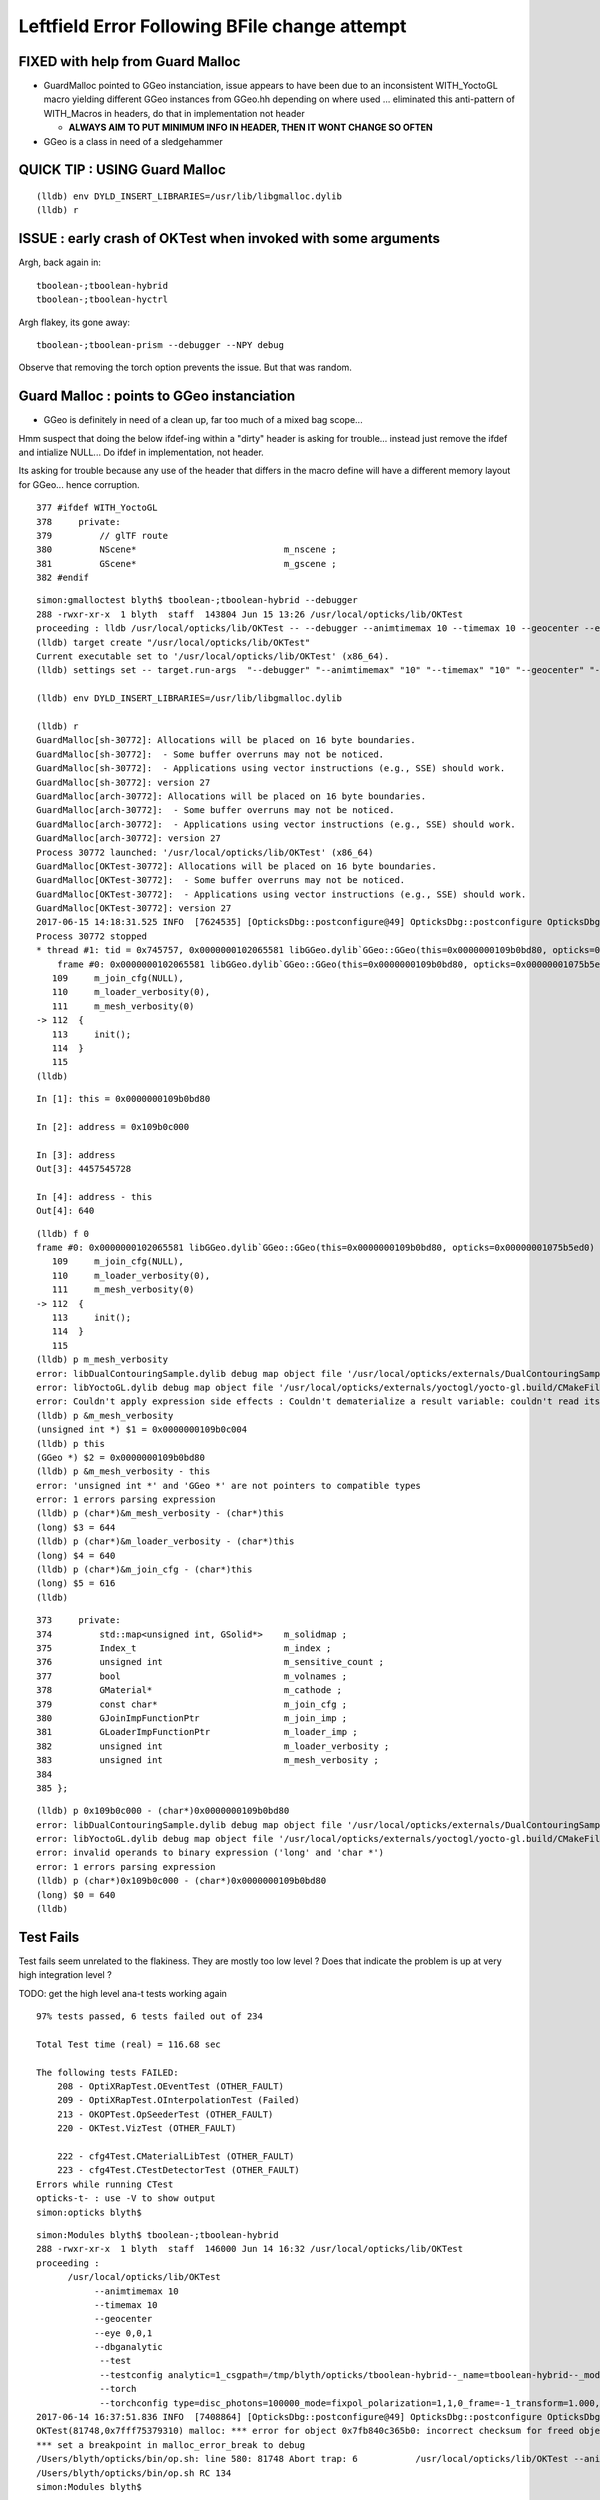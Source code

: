 Leftfield Error Following BFile change attempt
================================================


FIXED with help from Guard Malloc
------------------------------------

* GuardMalloc pointed to GGeo instanciation, issue appears to
  have been due to an inconsistent WITH_YoctoGL macro yielding different
  GGeo instances from GGeo.hh depending on where used ... eliminated
  this anti-pattern of WITH_Macros in headers, do that in implementation
  not header

  * **ALWAYS AIM TO PUT MINIMUM INFO IN HEADER, THEN IT WONT CHANGE SO OFTEN**
   
   
* GGeo is a class in need of a sledgehammer


QUICK TIP : USING Guard Malloc
--------------------------------

::

    (lldb) env DYLD_INSERT_LIBRARIES=/usr/lib/libgmalloc.dylib
    (lldb) r 



ISSUE : early crash of OKTest when invoked with some arguments
------------------------------------------------------------------

Argh, back again in::

    tboolean-;tboolean-hybrid
    tboolean-;tboolean-hyctrl

Argh flakey, its gone away::

    tboolean-;tboolean-prism --debugger --NPY debug

Observe that removing the torch option prevents the issue. But that was random.



Guard Malloc : points to GGeo instanciation
-------------------------------------------------

* GGeo is definitely in need of a clean up, far too much of a mixed bag scope...

Hmm suspect that doing the below ifdef-ing within a "dirty" header is asking for trouble...
instead just remove the ifdef and intialize NULL...  Do ifdef in implementation, not header.

Its asking for trouble because any use of the header that differs in the macro define
will have a different memory layout for GGeo... hence corruption.

::

    377 #ifdef WITH_YoctoGL
    378     private:
    379         // glTF route                      
    380         NScene*                            m_nscene ; 
    381         GScene*                            m_gscene ;
    382 #endif



::

    simon:gmalloctest blyth$ tboolean-;tboolean-hybrid --debugger
    288 -rwxr-xr-x  1 blyth  staff  143804 Jun 15 13:26 /usr/local/opticks/lib/OKTest
    proceeding : lldb /usr/local/opticks/lib/OKTest -- --debugger --animtimemax 10 --timemax 10 --geocenter --eye 0,0,1 --dbganalytic --test --testconfig analytic=1_csgpath=/tmp/blyth/opticks/tboolean-hybrid--_name=tboolean-hybrid--_mode=PyCsgInBox --torch --torchconfig type=disc_photons=100000_mode=fixpol_polarization=1,1,0_frame=-1_transform=1.000,0.000,0.000,0.000,0.000,1.000,0.000,0.000,0.000,0.000,1.000,0.000,0.000,0.000,0.000,1.000_source=0,0,599_target=0,0,0_time=0.1_radius=300_distance=200_zenithazimuth=0,1,0,1_material=Vacuum_wavelength=500 --tag 1 --cat boolean --save
    (lldb) target create "/usr/local/opticks/lib/OKTest"
    Current executable set to '/usr/local/opticks/lib/OKTest' (x86_64).
    (lldb) settings set -- target.run-args  "--debugger" "--animtimemax" "10" "--timemax" "10" "--geocenter" "--eye" "0,0,1" "--dbganalytic" "--test" "--testconfig" "analytic=1_csgpath=/tmp/blyth/opticks/tboolean-hybrid--_name=tboolean-hybrid--_mode=PyCsgInBox" "--torch" "--torchconfig" "type=disc_photons=100000_mode=fixpol_polarization=1,1,0_frame=-1_transform=1.000,0.000,0.000,0.000,0.000,1.000,0.000,0.000,0.000,0.000,1.000,0.000,0.000,0.000,0.000,1.000_source=0,0,599_target=0,0,0_time=0.1_radius=300_distance=200_zenithazimuth=0,1,0,1_material=Vacuum_wavelength=500" "--tag" "1" "--cat" "boolean" "--save"

    (lldb) env DYLD_INSERT_LIBRARIES=/usr/lib/libgmalloc.dylib

    (lldb) r
    GuardMalloc[sh-30772]: Allocations will be placed on 16 byte boundaries.
    GuardMalloc[sh-30772]:  - Some buffer overruns may not be noticed.
    GuardMalloc[sh-30772]:  - Applications using vector instructions (e.g., SSE) should work.
    GuardMalloc[sh-30772]: version 27
    GuardMalloc[arch-30772]: Allocations will be placed on 16 byte boundaries.
    GuardMalloc[arch-30772]:  - Some buffer overruns may not be noticed.
    GuardMalloc[arch-30772]:  - Applications using vector instructions (e.g., SSE) should work.
    GuardMalloc[arch-30772]: version 27
    Process 30772 launched: '/usr/local/opticks/lib/OKTest' (x86_64)
    GuardMalloc[OKTest-30772]: Allocations will be placed on 16 byte boundaries.
    GuardMalloc[OKTest-30772]:  - Some buffer overruns may not be noticed.
    GuardMalloc[OKTest-30772]:  - Applications using vector instructions (e.g., SSE) should work.
    GuardMalloc[OKTest-30772]: version 27
    2017-06-15 14:18:31.525 INFO  [7624535] [OpticksDbg::postconfigure@49] OpticksDbg::postconfigure OpticksDbg  debug_photon  size: 0 elem: () other_photon  size: 0 elem: ()
    Process 30772 stopped
    * thread #1: tid = 0x745757, 0x0000000102065581 libGGeo.dylib`GGeo::GGeo(this=0x0000000109b0bd80, opticks=0x00000001075b5ed0) + 3617 at GGeo.cc:112, queue = 'com.apple.main-thread', stop reason = EXC_BAD_ACCESS (code=1, address=0x109b0c000)
        frame #0: 0x0000000102065581 libGGeo.dylib`GGeo::GGeo(this=0x0000000109b0bd80, opticks=0x00000001075b5ed0) + 3617 at GGeo.cc:112
       109     m_join_cfg(NULL),
       110     m_loader_verbosity(0),
       111     m_mesh_verbosity(0)
    -> 112  {
       113     init(); 
       114  }
       115  
    (lldb) 


::

    In [1]: this = 0x0000000109b0bd80

    In [2]: address = 0x109b0c000

    In [3]: address
    Out[3]: 4457545728

    In [4]: address - this
    Out[4]: 640


::

    (lldb) f 0
    frame #0: 0x0000000102065581 libGGeo.dylib`GGeo::GGeo(this=0x0000000109b0bd80, opticks=0x00000001075b5ed0) + 3617 at GGeo.cc:112
       109     m_join_cfg(NULL),
       110     m_loader_verbosity(0),
       111     m_mesh_verbosity(0)
    -> 112  {
       113     init(); 
       114  }
       115  
    (lldb) p m_mesh_verbosity 
    error: libDualContouringSample.dylib debug map object file '/usr/local/opticks/externals/DualContouringSample/dualcontouringsample.build/CMakeFiles/DualContouringSample.dir/octree.cpp.o' has changed (actual time is 0x5940de3b, debug map time is 0x5940ddac) since this executable was linked, file will be ignored
    error: libYoctoGL.dylib debug map object file '/usr/local/opticks/externals/yoctogl/yocto-gl.build/CMakeFiles/YoctoGL.dir/yocto/yocto_img.cpp.o' has changed (actual time is 0x5940df85, debug map time is 0x5940c67d) since this executable was linked, file will be ignored
    error: Couldn't apply expression side effects : Couldn't dematerialize a result variable: couldn't read its memory
    (lldb) p &m_mesh_verbosity 
    (unsigned int *) $1 = 0x0000000109b0c004
    (lldb) p this
    (GGeo *) $2 = 0x0000000109b0bd80
    (lldb) p &m_mesh_verbosity - this 
    error: 'unsigned int *' and 'GGeo *' are not pointers to compatible types
    error: 1 errors parsing expression
    (lldb) p (char*)&m_mesh_verbosity - (char*)this
    (long) $3 = 644
    (lldb) p (char*)&m_loader_verbosity - (char*)this
    (long) $4 = 640
    (lldb) p (char*)&m_join_cfg - (char*)this
    (long) $5 = 616
    (lldb) 




::

    373     private:
    374         std::map<unsigned int, GSolid*>    m_solidmap ;
    375         Index_t                            m_index ;
    376         unsigned int                       m_sensitive_count ;
    377         bool                               m_volnames ;
    378         GMaterial*                         m_cathode ;
    379         const char*                        m_join_cfg ;
    380         GJoinImpFunctionPtr                m_join_imp ;
    381         GLoaderImpFunctionPtr              m_loader_imp ;
    382         unsigned int                       m_loader_verbosity ;
    383         unsigned int                       m_mesh_verbosity ;
    384 
    385 };



::

    (lldb) p 0x109b0c000 - (char*)0x0000000109b0bd80
    error: libDualContouringSample.dylib debug map object file '/usr/local/opticks/externals/DualContouringSample/dualcontouringsample.build/CMakeFiles/DualContouringSample.dir/octree.cpp.o' has changed (actual time is 0x5940de3b, debug map time is 0x5940ddac) since this executable was linked, file will be ignored
    error: libYoctoGL.dylib debug map object file '/usr/local/opticks/externals/yoctogl/yocto-gl.build/CMakeFiles/YoctoGL.dir/yocto/yocto_img.cpp.o' has changed (actual time is 0x5940df85, debug map time is 0x5940c67d) since this executable was linked, file will be ignored
    error: invalid operands to binary expression ('long' and 'char *')
    error: 1 errors parsing expression
    (lldb) p (char*)0x109b0c000 - (char*)0x0000000109b0bd80
    (long) $0 = 640
    (lldb) 






Test Fails
-------------


Test fails seem unrelated to the flakiness. 
They are mostly too low level ?
Does that indicate the problem is up at very high integration level ?


TODO: get the high level ana-t tests working again


::


    97% tests passed, 6 tests failed out of 234

    Total Test time (real) = 116.68 sec

    The following tests FAILED:
        208 - OptiXRapTest.OEventTest (OTHER_FAULT)
        209 - OptiXRapTest.OInterpolationTest (Failed)
        213 - OKOPTest.OpSeederTest (OTHER_FAULT)
        220 - OKTest.VizTest (OTHER_FAULT)

        222 - cfg4Test.CMaterialLibTest (OTHER_FAULT)
        223 - cfg4Test.CTestDetectorTest (OTHER_FAULT)
    Errors while running CTest
    opticks-t- : use -V to show output
    simon:opticks blyth$ 





::

    simon:Modules blyth$ tboolean-;tboolean-hybrid
    288 -rwxr-xr-x  1 blyth  staff  146000 Jun 14 16:32 /usr/local/opticks/lib/OKTest
    proceeding : 
          /usr/local/opticks/lib/OKTest
               --animtimemax 10 
               --timemax 10 
               --geocenter 
               --eye 0,0,1 
               --dbganalytic
                --test 
                --testconfig analytic=1_csgpath=/tmp/blyth/opticks/tboolean-hybrid--_name=tboolean-hybrid--_mode=PyCsgInBox
                --torch 
                --torchconfig type=disc_photons=100000_mode=fixpol_polarization=1,1,0_frame=-1_transform=1.000,0.000,0.000,0.000,0.000,1.000,0.000,0.000,0.000,0.000,1.000,0.000,0.000,0.000,0.000,1.000_source=0,0,599_target=0,0,0_time=0.1_radius=300_distance=200_zenithazimuth=0,1,0,1_material=Vacuum_wavelength=500 --tag 1 --cat boolean --save
    2017-06-14 16:37:51.836 INFO  [7408864] [OpticksDbg::postconfigure@49] OpticksDbg::postconfigure OpticksDbg  debug_photon  size: 0 elem: () other_photon  size: 0 elem: ()
    OKTest(81748,0x7fff75379310) malloc: *** error for object 0x7fb840c365b0: incorrect checksum for freed object - object was probably modified after being freed.
    *** set a breakpoint in malloc_error_break to debug
    /Users/blyth/opticks/bin/op.sh: line 580: 81748 Abort trap: 6           /usr/local/opticks/lib/OKTest --animtimemax 10 --timemax 10 --geocenter --eye 0,0,1 --dbganalytic --test --testconfig analytic=1_csgpath=/tmp/blyth/opticks/tboolean-hybrid--_name=tboolean-hybrid--_mode=PyCsgInBox --torch --torchconfig type=disc_photons=100000_mode=fixpol_polarization=1,1,0_frame=-1_transform=1.000,0.000,0.000,0.000,0.000,1.000,0.000,0.000,0.000,0.000,1.000,0.000,0.000,0.000,0.000,1.000_source=0,0,599_target=0,0,0_time=0.1_radius=300_distance=200_zenithazimuth=0,1,0,1_material=Vacuum_wavelength=500 --tag 1 --cat boolean --save
    /Users/blyth/opticks/bin/op.sh RC 134
    simon:Modules blyth$ 




Turning up verbosity makes the issue go away::

    tboolean-;tboolean-hybrid --NPY trace --BRAP --trace 







Flakeys give good motivation for getting all the ctests going again... 

::

    98% tests passed, 5 tests failed out of 234

    Total Test time (real) = 109.53 sec

    The following tests FAILED:
        208 - OptiXRapTest.OEventTest (OTHER_FAULT)        
        213 - OKOPTest.OpSeederTest (OTHER_FAULT)
        220 - OKTest.VizTest (OTHER_FAULT)
        222 - cfg4Test.CMaterialLibTest (OTHER_FAULT)
        223 - cfg4Test.CTestDetectorTest (OTHER_FAULT)
    Errors while running CTest
    opticks-t- : use -V to show output
    simon:ggeo blyth$ 


First 2 from same cause::


    simon:opticks blyth$ OpSeederTest 
    2017-06-13 20:56:36.612 INFO  [7180182] [OpticksDbg::postconfigure@49] OpticksDbg::postconfigure OpticksDbg  debug_photon  size: 0 elem: () other_photon  size: 0 elem: ()
    2017-06-13 20:56:36.993 FATAL [7180182] [GenstepNPY::addStep@73] GenstepNPY::addStep target MUST be set for non-dummy frameGenstepNPY  frameIndex 0 frameTargetted 0 frameTransform 1.0000,0.0000,0.0000,0.0000 0.0000,1.0000,0.0000,0.0000 0.0000,0.0000,1.0000,0.0000 0.0000,0.0000,0.0000,1.0000
    Assertion failed: (target_acquired), function addStep, file /Users/blyth/opticks/opticksnpy/GenstepNPY.cpp, line 77.
    Abort trap: 6
    simon:opticks blyth$ 

    (lldb) target create "OpSeederTest"
    Current executable set to 'OpSeederTest' (x86_64).
    (lldb) r
    Process 78834 launched: '/usr/local/opticks/lib/OpSeederTest' (x86_64)
    2017-06-13 20:58:06.890 INFO  [7180972] [OpticksDbg::postconfigure@49] OpticksDbg::postconfigure OpticksDbg  debug_photon  size: 0 elem: () other_photon  size: 0 elem: ()
        0 ce             gfloat4      0.000      0.000    -18.997    149.997  bb bb min   -100.288   -100.288   -168.995  max    100.288    100.288    131.000 
        1 ce             gfloat4      0.005     -0.003    -18.252    146.252  bb bb min    -98.995    -99.003   -164.504  max     99.005     98.997    128.000 
        2 ce             gfloat4      0.005     -0.004     91.998     98.143  bb bb min    -98.138    -98.147     55.996  max     98.148     98.139    128.000 
        3 ce             gfloat4      0.000      0.000     13.066     98.143  bb bb min    -98.143    -98.143    -30.000  max     98.143     98.143     56.131 
        4 ce             gfloat4      0.000      0.000    -81.500     83.000  bb bb min    -27.500    -27.500   -164.500  max     27.500     27.500      1.500 
        0 ni[nf/nv/nidx/pidx] (720,362,3199,3155)  id[nidx,midx,bidx,sidx]  (3199, 47, 27,  0) 
        1 ni[nf/nv/nidx/pidx] (672,338,3200,3199)  id[nidx,midx,bidx,sidx]  (3200, 46, 28,  0) 
        2 ni[nf/nv/nidx/pidx] (960,482,3201,3200)  id[nidx,midx,bidx,sidx]  (3201, 43, 29,  3) 
        3 ni[nf/nv/nidx/pidx] (480,242,3202,3200)  id[nidx,midx,bidx,sidx]  (3202, 44, 30,  0) 
        4 ni[nf/nv/nidx/pidx] ( 96, 50,3203,3200)  id[nidx,midx,bidx,sidx]  (3203, 45, 30,  0) 
    2017-06-13 20:58:07.269 FATAL [7180972] [GenstepNPY::addStep@73] GenstepNPY::addStep target MUST be set for non-dummy frameGenstepNPY  frameIndex 0 frameTargetted 0 frameTransform 1.0000,0.0000,0.0000,0.0000 0.0000,1.0000,0.0000,0.0000 0.0000,0.0000,1.0000,0.0000 0.0000,0.0000,0.0000,1.0000
    Assertion failed: (target_acquired), function addStep, file /Users/blyth/opticks/opticksnpy/GenstepNPY.cpp, line 77.
    Process 78834 stopped
    * thread #1: tid = 0x6d92ac, 0x00007fff8f018866 libsystem_kernel.dylib`__pthread_kill + 10, queue = 'com.apple.main-thread', stop reason = signal SIGABRT
        frame #0: 0x00007fff8f018866 libsystem_kernel.dylib`__pthread_kill + 10
    libsystem_kernel.dylib`__pthread_kill + 10:
    -> 0x7fff8f018866:  jae    0x7fff8f018870            ; __pthread_kill + 20
       0x7fff8f018868:  movq   %rax, %rdi
       0x7fff8f01886b:  jmp    0x7fff8f015175            ; cerror_nocancel
       0x7fff8f018870:  retq   
    (lldb) bt
    * thread #1: tid = 0x6d92ac, 0x00007fff8f018866 libsystem_kernel.dylib`__pthread_kill + 10, queue = 'com.apple.main-thread', stop reason = signal SIGABRT
      * frame #0: 0x00007fff8f018866 libsystem_kernel.dylib`__pthread_kill + 10
        frame #1: 0x00007fff866b535c libsystem_pthread.dylib`pthread_kill + 92
        frame #2: 0x00007fff8d405b1a libsystem_c.dylib`abort + 125
        frame #3: 0x00007fff8d3cf9bf libsystem_c.dylib`__assert_rtn + 321
        frame #4: 0x0000000100835cd9 libNPY.dylib`GenstepNPY::addStep(this=0x000000010591fc60, verbose=false) + 473 at GenstepNPY.cpp:77
        frame #5: 0x000000010083576f libNPY.dylib`FabStepNPY::init(this=0x000000010591fc60) + 111 at FabStepNPY.cpp:20
        frame #6: 0x00000001008356d6 libNPY.dylib`FabStepNPY::FabStepNPY(this=0x000000010591fc60, genstep_type=32768, num_step=10, num_photons_per_step=10) + 70 at FabStepNPY.cpp:10
        frame #7: 0x00000001008357b7 libNPY.dylib`FabStepNPY::FabStepNPY(this=0x000000010591fc60, genstep_type=32768, num_step=10, num_photons_per_step=10) + 39 at FabStepNPY.cpp:11
        frame #8: 0x0000000101103119 libOpticksGeometry.dylib`OpticksGen::makeFabstep(this=0x000000010591fbe0) + 73 at OpticksGen.cc:173
        frame #9: 0x0000000101102d72 libOpticksGeometry.dylib`OpticksGen::initInputGensteps(this=0x000000010591fbe0) + 690 at OpticksGen.cc:74
        frame #10: 0x0000000101102a85 libOpticksGeometry.dylib`OpticksGen::init(this=0x000000010591fbe0) + 21 at OpticksGen.cc:37
        frame #11: 0x0000000101102a63 libOpticksGeometry.dylib`OpticksGen::OpticksGen(this=0x000000010591fbe0, hub=0x00007fff5fbfec28) + 131 at OpticksGen.cc:32
        frame #12: 0x0000000101102aad libOpticksGeometry.dylib`OpticksGen::OpticksGen(this=0x000000010591fbe0, hub=0x00007fff5fbfec28) + 29 at OpticksGen.cc:33
        frame #13: 0x0000000101100026 libOpticksGeometry.dylib`OpticksHub::init(this=0x00007fff5fbfec28) + 118 at OpticksHub.cc:96
        frame #14: 0x00000001010fff00 libOpticksGeometry.dylib`OpticksHub::OpticksHub(this=0x00007fff5fbfec28, ok=0x00007fff5fbfec98) + 416 at OpticksHub.cc:81
        frame #15: 0x00000001011000dd libOpticksGeometry.dylib`OpticksHub::OpticksHub(this=0x00007fff5fbfec28, ok=0x00007fff5fbfec98) + 29 at OpticksHub.cc:83
        frame #16: 0x0000000100005fff OpSeederTest`main(argc=1, argv=0x00007fff5fbfee58) + 799 at OpSeederTest.cc:52
        frame #17: 0x00007fff8a48b5fd libdyld.dylib`start + 1
        frame #18: 0x00007fff8a48b5fd libdyld.dylib`start + 1
    (lldb) 





Full Build : without optionals
--------------------------------

::

    /Users/blyth/opticks/optickscore/tests/OpticksBufferSpecTest.cc:20:48: error: use of undeclared identifier 'CFG4_G4VERSION_NUMBER'
        LOG(info) << "CFG4_G4VERSION_NUMBER : " << CFG4_G4VERSION_NUMBER ;
                        






Initial Indication of corruption in NSensorList 
-----------------------------------------------------

* BUT that position is probably random 

Changed from using the boost tokenizer to boost split but 
thats just moved the error elsewhere, so its a corruption issue.


::

    (lldb) r
    Process 46255 launched: '/usr/local/opticks/lib/OKTest' (x86_64)
    2017-06-13 18:51:22.847 INFO  [7087690] [OpticksDbg::postconfigure@49] OpticksDbg::postconfigure OpticksDbg  debug_photon  size: 0 elem: () other_photon  size: 0 elem: ()
    OKTest(46255,0x7fff75379310) malloc: *** error for object 0x105d14ed0: incorrect checksum for freed object - object was probably modified after being freed.
    *** set a breakpoint in malloc_error_break to debug
    Process 46255 stopped
    * thread #1: tid = 0x6c264a, 0x00007fff8f018866 libsystem_kernel.dylib`__pthread_kill + 10, queue = 'com.apple.main-thread', stop reason = signal SIGABRT
        frame #0: 0x00007fff8f018866 libsystem_kernel.dylib`__pthread_kill + 10
    libsystem_kernel.dylib`__pthread_kill + 10:
    -> 0x7fff8f018866:  jae    0x7fff8f018870            ; __pthread_kill + 20
       0x7fff8f018868:  movq   %rax, %rdi
       0x7fff8f01886b:  jmp    0x7fff8f015175            ; cerror_nocancel
       0x7fff8f018870:  retq   
    (lldb) bt
    * thread #1: tid = 0x6c264a, 0x00007fff8f018866 libsystem_kernel.dylib`__pthread_kill + 10, queue = 'com.apple.main-thread', stop reason = signal SIGABRT
      * frame #0: 0x00007fff8f018866 libsystem_kernel.dylib`__pthread_kill + 10
        frame #1: 0x00007fff866b535c libsystem_pthread.dylib`pthread_kill + 92
        frame #2: 0x00007fff8d405b1a libsystem_c.dylib`abort + 125
        frame #3: 0x00007fff86e35690 libsystem_malloc.dylib`szone_error + 587
        frame #4: 0x00007fff86e33595 libsystem_malloc.dylib`szone_free_definite_size + 3011
        frame #5: 0x00000001007e7cc5 libNPY.dylib`boost::token_iterator<boost::char_separator<char, std::__1::char_traits<char> >, std::__1::__wrap_iter<char const*>, std::__1::basic_string<char, std::__1::char_traits<char>, std::__1::allocator<char> > >::~token_iterator(this=0x00007fff5fbfb370) + 37 at token_iterator.hpp:30
        frame #6: 0x00000001007e2295 libNPY.dylib`boost::token_iterator<boost::char_separator<char, std::__1::char_traits<char> >, std::__1::__wrap_iter<char const*>, std::__1::basic_string<char, std::__1::char_traits<char>, std::__1::allocator<char> > >::~token_iterator(this=0x00007fff5fbfb370) + 21 at token_iterator.hpp:30
        frame #7: 0x00000001007e1828 libNPY.dylib`std::__1::enable_if<(__is_forward_iterator<boost::token_iterator<boost::char_separator<char, std::__1::char_traits<char> >, std::__1::__wrap_iter<char const*>, std::__1::basic_string<char, std::__1::char_traits<char>, std::__1::allocator<char> > > >::value) && (is_constructible<std::__1::basic_string<char, std::__1::char_traits<char>, std::__1::allocator<char> >, std::__1::iterator_traits<boost::token_iterator<boost::char_separator<char, std::__1::char_traits<char> >, std::__1::__wrap_iter<char const*>, std::__1::basic_string<char, std::__1::char_traits<char>, std::__1::allocator<char> > > >::reference>::value), void>::type std::__1::vector<std::__1::basic_string<char, std::__1::char_traits<char>, std::__1::allocator<char> >, std::__1::allocator<std::__1::basic_string<char, std::__1::char_traits<char>, std::__1::allocator<char> > > >::assign<boost::token_iterator<boost::char_separator<char, std::__1::char_traits<char> >, std::__1::__wrap_iter<char const*>, std::__1::basic_string<char, std::__1::char_traits<char>, std::__1::allocator<char> > > >(boost::token_iterator<boost::char_separator<char, std::__1::char_traits<char> >, std::__1::__wrap_iter<char const*>, std::__1::basic_string<char, std::__1::char_traits<char>, std::__1::allocator<char> > >, boost::token_iterator<boost::char_separator<char, std::__1::char_traits<char> >, std::__1::__wrap_iter<char const*>, std::__1::basic_string<char, std::__1::char_traits<char>, std::__1::allocator<char> > >) [inlined] std::__1::iterator_traits<boost::token_iterator<boost::char_separator<char, std::__1::char_traits<char> >, std::__1::__wrap_iter<char const*>, std::__1::basic_string<char, std::__1::char_traits<char>, std::__1::allocator<char> > > >::difference_type std::__1::distance<boost::token_iterator<boost::char_separator<char, std::__1::char_traits<char> >, std::__1::__wrap_iter<char const*>, std::__1::basic_string<char, std::__1::char_traits<char>, std::__1::allocator<char> > > >(__first=token_iterator<boost::char_separator<char, std::__1::char_traits<char> >, std::__1::__wrap_iter<const char *>, std::__1::basic_string<char> > at 0x0000000000000000, __last=token_iterator<boost::char_separator<char, std::__1::char_traits<char> >, std::__1::__wrap_iter<const char *>, std::__1::basic_string<char> > at 0x0000000000000000) + 360 at iterator:503
        frame #8: 0x00000001007e1726 libNPY.dylib`std::__1::enable_if<(this=0x00007fff5fbfbb48, __first=<unavailable>, __last=<unavailable>) && (is_constructible<std::__1::basic_string<char, std::__1::char_traits<char>, std::__1::allocator<char> >, std::__1::iterator_traits<boost::token_iterator<boost::char_separator<char, std::__1::char_traits<char> >, std::__1::__wrap_iter<char const*>, std::__1::basic_string<char, std::__1::char_traits<char>, std::__1::allocator<char> > > >::reference>::value), void>::type std::__1::vector<std::__1::basic_string<char, std::__1::char_traits<char>, std::__1::allocator<char> >, std::__1::allocator<std::__1::basic_string<char, std::__1::char_traits<char>, std::__1::allocator<char> > > >::assign<boost::token_iterator<boost::char_separator<char, std::__1::char_traits<char> >, std::__1::__wrap_iter<char const*>, std::__1::basic_string<char, std::__1::char_traits<char>, std::__1::allocator<char> > > >(boost::token_iterator<boost::char_separator<char, std::__1::char_traits<char> >, std::__1::__wrap_iter<char const*>, std::__1::basic_string<char, std::__1::char_traits<char>, std::__1::allocator<char> > >, boost::token_iterator<boost::char_separator<char, std::__1::char_traits<char> >, std::__1::__wrap_iter<char const*>, std::__1::basic_string<char, std::__1::char_traits<char>, std::__1::allocator<char> > >) + 102 at vector:1342
        frame #9: 0x00000001007df9a7 libNPY.dylib`NSensorList::read(this=0x0000000105d13ba0, path=0x0000000105d11ed0) + 2503 at NSensorList.cpp:138
        frame #10: 0x00000001007deeb6 libNPY.dylib`NSensorList::load(this=0x0000000105d13ba0, idpath_=0x0000000105d0ca70, ext=0x000000010208f9cc) + 4758 at NSensorList.cpp:113
        frame #11: 0x0000000102057e6e libGGeo.dylib`GGeo::init(this=0x0000000105d14890) + 1662 at GGeo.cc:418
        frame #12: 0x00000001020576f4 libGGeo.dylib`GGeo::GGeo(this=0x0000000105d14890, opticks=0x0000000105b21c10) + 3636 at GGeo.cc:113
        frame #13: 0x000000010205884d libGGeo.dylib`GGeo::GGeo(this=0x0000000105d14890, opticks=0x0000000105b21c10) + 29 at GGeo.cc:114
        frame #14: 0x00000001021921cd libOpticksGeometry.dylib`OpticksGeometry::init(this=0x0000000105d13b60) + 509 at OpticksGeometry.cc:90
        frame #15: 0x0000000102191fc6 libOpticksGeometry.dylib`OpticksGeometry::OpticksGeometry(this=0x0000000105d13b60, hub=0x0000000105d0c7d0) + 118 at OpticksGeometry.cc:68
        frame #16: 0x000000010219226d libOpticksGeometry.dylib`OpticksGeometry::OpticksGeometry(this=0x0000000105d13b60, hub=0x0000000105d0c7d0) + 29 at OpticksGeometry.cc:69
        frame #17: 0x0000000102196ef9 libOpticksGeometry.dylib`OpticksHub::loadGeometry(this=0x0000000105d0c7d0) + 377 at OpticksHub.cc:241
        frame #18: 0x00000001021960ad libOpticksGeometry.dylib`OpticksHub::init(this=0x0000000105d0c7d0) + 77 at OpticksHub.cc:94
        frame #19: 0x0000000102195fb0 libOpticksGeometry.dylib`OpticksHub::OpticksHub(this=0x0000000105d0c7d0, ok=0x0000000105b21c10) + 416 at OpticksHub.cc:81
        frame #20: 0x000000010219618d libOpticksGeometry.dylib`OpticksHub::OpticksHub(this=0x0000000105d0c7d0, ok=0x0000000105b21c10) + 29 at OpticksHub.cc:83
        frame #21: 0x0000000103b051e6 libOK.dylib`OKMgr::OKMgr(this=0x00007fff5fbfe668, argc=23, argv=0x00007fff5fbfe740, argforced=0x0000000000000000) + 262 at OKMgr.cc:46
        frame #22: 0x0000000103b0564b libOK.dylib`OKMgr::OKMgr(this=0x00007fff5fbfe668, argc=23, argv=0x00007fff5fbfe740, argforced=0x0000000000000000) + 43 at OKMgr.cc:49
        frame #23: 0x000000010000a93d OKTest`main(argc=23, argv=0x00007fff5fbfe740) + 1373 at OKTest.cc:60
        frame #24: 0x00007fff8a48b5fd libdyld.dylib`start + 1
    (lldb) f 9
    frame #9: 0x00000001007df9a7 libNPY.dylib`NSensorList::read(this=0x0000000105d13ba0, path=0x0000000105d11ed0) + 2503 at NSensorList.cpp:138
       135          if(line[0] == '#') continue ; 
       136  
       137          Tok_t tok(line, delim) ;
    -> 138          elem.assign(tok.begin(), tok.end());
       139          NSensor* sensor = createSensor(elem);
       140          if(sensor) add(sensor);
       141  
    (lldb) f 10

    (lldb) f 11
    frame #11: 0x0000000102057e6e libGGeo.dylib`GGeo::init(this=0x0000000105d14890) + 1662 at GGeo.cc:418
       415   
       416     m_sensor_list = new NSensorList();
       417  
    -> 418     m_sensor_list->load( idpath, "idmap");
       419  
       420  
       421     LOG(debug) << "GGeo::init loadSensorList " << m_sensor_list->description() ; 
    (lldb) p idpath
    (const char *) $0 = 0x0000000105d0ca70 "/usr/local/opticks/opticksdata/export/DayaBay_VGDX_20140414-1300/g4_00.96ff965744a2f6b78c24e33c80d3a4cd.dae"
    (lldb) 




Guard Malloc doesnt get along with OptiX
------------------------------------------

::

    2017-06-15 14:55:51.119 INFO  [7642183] [SLog::operator@15] OpticksViz::OpticksViz DONE
    libc++abi.dylib: terminating with uncaught exception of type optix::Exception: Memory allocation failed
    Process 35852 stopped
    * thread #1: tid = 0x749c47, 0x00007fff8f018866 libsystem_kernel.dylib`__pthread_kill + 10, queue = 'com.apple.main-thread', stop reason = signal SIGABRT
        frame #0: 0x00007fff8f018866 libsystem_kernel.dylib`__pthread_kill + 10
    libsystem_kernel.dylib`__pthread_kill + 10:
    -> 0x7fff8f018866:  jae    0x7fff8f018870            ; __pthread_kill + 20
       0x7fff8f018868:  movq   %rax, %rdi
       0x7fff8f01886b:  jmp    0x7fff8f015175            ; cerror_nocancel
       0x7fff8f018870:  retq   
    (lldb) bt
    * thread #1: tid = 0x749c47, 0x00007fff8f018866 libsystem_kernel.dylib`__pthread_kill + 10, queue = 'com.apple.main-thread', stop reason = signal SIGABRT
      * frame #0: 0x00007fff8f018866 libsystem_kernel.dylib`__pthread_kill + 10
        frame #1: 0x00007fff866b535c libsystem_pthread.dylib`pthread_kill + 92
        frame #2: 0x00007fff8d405b1a libsystem_c.dylib`abort + 125
        frame #3: 0x00007fff8ccc5f31 libc++abi.dylib`abort_message + 257
        frame #4: 0x00007fff8cceb93a libc++abi.dylib`default_terminate_handler() + 240
        frame #5: 0x00007fff8d023322 libobjc.A.dylib`_objc_terminate() + 124
        frame #6: 0x00007fff8cce91d1 libc++abi.dylib`std::__terminate(void (*)()) + 8
        frame #7: 0x00007fff8cce8c5b libc++abi.dylib`__cxa_throw + 124
        frame #8: 0x0000000103498f33 libOptiXRap.dylib`optix::ContextObj::create() + 115 at optixpp_namespace.h:1872
        frame #9: 0x0000000103498df4 libOptiXRap.dylib`optix::Handle<optix::ContextObj>::create() + 20 at optixpp_namespace.h:166
        frame #10: 0x0000000103497782 libOptiXRap.dylib`OScene::init(this=0x0000123448dfdfa0) + 1602 at OScene.cc:97
        frame #11: 0x00000001034970d9 libOptiXRap.dylib`OScene::OScene(this=0x0000123448dfdfa0, hub=0x000000010820ef90) + 281 at OScene.cc:79
        frame #12: 0x0000000103498c6d libOptiXRap.dylib`OScene::OScene(this=0x0000123448dfdfa0, hub=0x000000010820ef90) + 29 at OScene.cc:81
        frame #13: 0x0000000103a24bf6 libOKOP.dylib`OpEngine::OpEngine(this=0x0000123448df7fa0, hub=0x000000010820ef90) + 182 at OpEngine.cc:43
        frame #14: 0x0000000103a24f1d libOKOP.dylib`OpEngine::OpEngine(this=0x0000123448df7fa0, hub=0x000000010820ef90) + 29 at OpEngine.cc:55
        frame #15: 0x0000000103b13a44 libOK.dylib`OKPropagator::OKPropagator(this=0x0000123448df1fc0, hub=0x000000010820ef90, idx=0x000000016bc7cfe0, viz=0x000000016bc7ef50) + 196 at OKPropagator.cc:44
        frame #16: 0x0000000103b13bbd libOK.dylib`OKPropagator::OKPropagator(this=0x0000123448df1fc0, hub=0x000000010820ef90, idx=0x000000016bc7cfe0, viz=0x000000016bc7ef50) + 45 at OKPropagator.cc:52
        frame #17: 0x0000000103b13377 libOK.dylib`OKMgr::OKMgr(this=0x00007fff5fbfe5f8, argc=21, argv=0x00007fff5fbfe6d0, argforced=0x0000000000000000) + 663 at OKMgr.cc:43
        frame #18: 0x0000000103b1364b libOK.dylib`OKMgr::OKMgr(this=0x00007fff5fbfe5f8, argc=21, argv=0x00007fff5fbfe6d0, argforced=0x0000000000000000) + 43 at OKMgr.cc:49
        frame #19: 0x000000010000adad OKTest`main(argc=21, argv=0x00007fff5fbfe6d0) + 1373 at OKTest.cc:58
        frame #20: 0x00007fff8a48b5fd libdyld.dylib`start + 1
    (lldb) f 8
    frame #8: 0x0000000103498f33 libOptiXRap.dylib`optix::ContextObj::create() + 115 at optixpp_namespace.h:1872
       1869   {
       1870     RTcontext c;
       1871     if( RTresult code = rtContextCreate(&c) )
    -> 1872       throw Exception::makeException( code, 0 );
       1873 
       1874     return Context::take(c);
       1875   }
    (lldb) 


